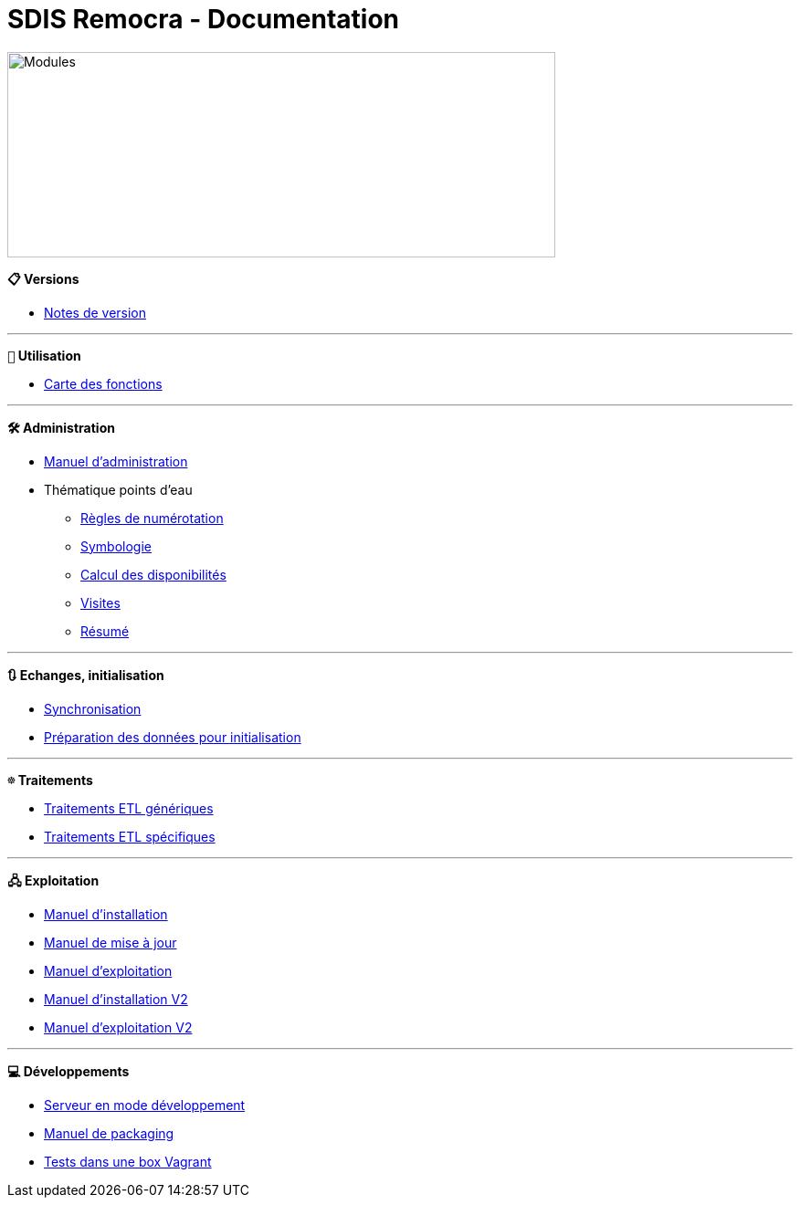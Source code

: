 = SDIS Remocra - Documentation

ifdef::env-github,env-browser[:outfilesuffix: .adoc]

:experimental:
:icons: font

:toc:

:numbered:
:linkattrs:


image::https://www.atolcd.com/fileadmin/Images_pages_menu/Open_Source/Remocra/header_remocra_liste_arrondi.jpg[Modules,600,225]

*```📋``` Versions*

* link:release{outfilesuffix}[Notes de version]

---

*```👨``` Utilisation*

* https://raw.githubusercontent.com/atolcd/sdis-remocra/master/docs/fonctions.png[Carte des fonctions, window="_blank"]

---

*```🛠``` Administration*

* link:Manuel%20administration{outfilesuffix}[Manuel d'administration]
* Thématique points d'eau
** link:pei/Numérotation_PEI{outfilesuffix}[Règles de numérotation]
** link:pei/Symbologie_PEI{outfilesuffix}[Symbologie]
** link:pei/Disponibilités_PEI{outfilesuffix}[Calcul des disponibilités]
** link:pei/Visites_PEI{outfilesuffix}[Visites]
** link:pei/Resume_PEI{outfilesuffix}[Résumé]

---

*```🔃``` Echanges, initialisation*

* link:Synchronisation{outfilesuffix}[Synchronisation]
* link:initialisation/index{outfilesuffix}[Préparation des données pour initialisation]

---

*```☸``` Traitements*

* link:traitements/generiques/Traitements%20ETL%20génériques{outfilesuffix}[Traitements ETL génériques]
* link:traitements/specifiques/Traitements%20ETL%20spécifiques{outfilesuffix}[Traitements ETL spécifiques]

---

*```🖧``` Exploitation*

* link:exploitation/Manuel%20installation{outfilesuffix}[Manuel d'installation]
* link:exploitation/Manuel%20mise%20a%20jour{outfilesuffix}[Manuel de mise à jour]
* link:exploitation/Manuel%20exploitation{outfilesuffix}[Manuel d'exploitation]
* link:upgrade/Manuel%20installation%20V2{outfilesuffix}[Manuel d'installation V2]
* link:upgrade/Manuel%20exploitation%20V2{outfilesuffix}[Manuel d'exploitation V2]

---

*```💻``` Développements*

* link:../remocra#premier-run[Serveur en mode développement]
* link:dev/Manuel%20packaging{outfilesuffix}[Manuel de packaging]
* link:dev/Tests%20Vagrant{outfilesuffix}[Tests dans une box Vagrant]
